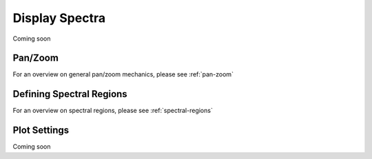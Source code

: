 ***************
Display Spectra
***************

Coming soon

Pan/Zoom
========

For an overview on general pan/zoom mechanics, please see :ref:`pan-zoom`

Defining Spectral Regions
=========================

For an overview on spectral regions, please see :ref:`spectral-regions`

Plot Settings
=============

Coming soon
